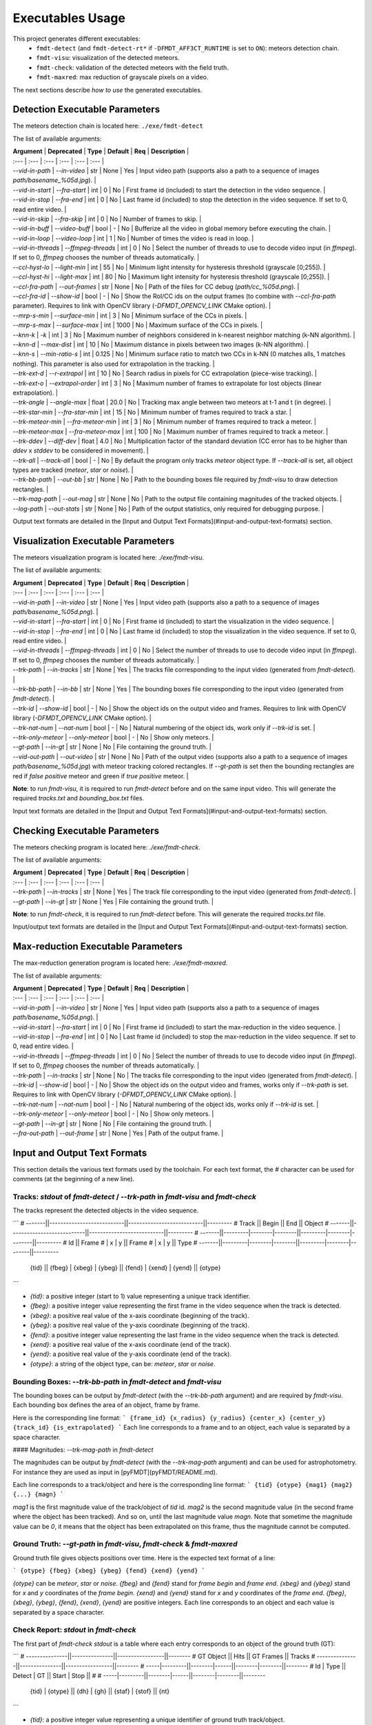 .. _user_executables_usage:

*****************
Executables Usage
*****************

This project generates different executables:
  - ``fmdt-detect`` (and ``fmdt-detect-rt*`` if ``-DFMDT_AFF3CT_RUNTIME`` is set
    to ``ON``): meteors detection chain.
  - ``fmdt-visu``: visualization of the detected meteors.
  - ``fmdt-check``: validation of the detected meteors with the field truth.
  - ``fmdt-maxred``: max reduction of grayscale pixels on a video.

The next sections describe *how to use* the generated executables.

Detection Executable Parameters
"""""""""""""""""""""""""""""""

The meteors detection chain is located here: ``./exe/fmdt-detect``

The list of available arguments:

| **Argument**       | **Deprecated**     | **Type** | **Default** | **Req** | **Description** |
| :---               | :---               | :---     | :---        | :---    | :--- |
| `--vid-in-path`    | `--in-video`       | str      | None        | Yes     | Input video path (supports also a path to a sequence of images `path/basename_%05d.jpg`). |
| `--vid-in-start`   | `--fra-start`      | int      | 0           | No      | First frame id (included) to start the detection in the video sequence. |
| `--vid-in-stop`    | `--fra-end`        | int      | 0           | No      | Last frame id (included) to stop the detection in the video sequence. If set to 0, read entire video. |
| `--vid-in-skip`    | `--fra-skip`       | int      | 0           | No      | Number of frames to skip. |
| `--vid-in-buff`    | `--video-buff`     | bool     | -           | No      | Bufferize all the video in global memory before executing the chain. |
| `--vid-in-loop`    | `--video-loop`     | int      | 1           | No      | Number of times the video is read in loop. |
| `--vid-in-threads` | `--ffmpeg-threads` | int      | 0           | No      | Select the number of threads to use to decode video input (in `ffmpeg`). If set to 0, `ffmpeg` chooses the number of threads automatically. |
| `--ccl-hyst-lo`    | `--light-min`      | int      | 55          | No      | Minimum light intensity for hysteresis threshold (grayscale [0;255]). |
| `--ccl-hyst-hi`    | `--light-max`      | int      | 80          | No      | Maximum light intensity for hysteresis threshold (grayscale [0;255]). |
| `--ccl-fra-path`   | `--out-frames`     | str      | None        | No      | Path of the files for CC debug (`path/cc_%05d.png`). |
| `--ccl-fra-id`     | `--show-id`        | bool     | -           | No      | Show the RoI/CC ids on the output frames (to combine with `--ccl-fra-path` parameter). Requires to link with OpenCV library (`-DFMDT_OPENCV_LINK` CMake option). |
| `--mrp-s-min`      | `--surface-min`    | int      | 3           | No      | Minimum surface of the CCs in pixels. |
| `--mrp-s-max`      | `--surface-max`    | int      | 1000        | No      | Maximum surface of the CCs in pixels. |
| `--knn-k`          | `-k`               | int      | 3           | No      | Maximum number of neighbors considered in k-nearest neighbor matching (k-NN algorithm). |
| `--knn-d`          | `--max-dist`       | int      | 10          | No      | Maximum distance in pixels between two images (k-NN algorithm). |
| `--knn-s`          | `--min-ratio-s`    | int      | 0.125       | No      | Minimum surface ratio to match two CCs in k-NN (0 matches alls, 1 matches nothing). This parameter is also used for extrapolation in the tracking. |
| `--trk-ext-d`      | `--r-extrapol`     | int      | 10          | No      | Search radius in pixels for CC extrapolation (piece-wise tracking). |
| `--trk-ext-o`      | `--extrapol-order` | int      | 3           | No      | Maximum number of frames to extrapolate for lost objects (linear extrapolation). |
| `--trk-angle`      | `--angle-max`      | float    | 20.0        | No      | Tracking max angle between two meteors at t-1 and t (in degree). |
| `--trk-star-min`   | `--fra-star-min`   | int      | 15          | No      | Minimum number of frames required to track a star. |
| `--trk-meteor-min` | `--fra-meteor-min` | int      | 3           | No      | Minimum number of frames required to track a meteor. |
| `--trk-meteor-max` | `--fra-meteor-max` | int      | 100         | No      | Maximum number of frames required to track a meteor. |
| `--trk-ddev`       | `--diff-dev`       | float    | 4.0         | No      | Multiplication factor of the standard deviation (CC error has to be higher than `ddev` x `stddev` to be considered in movement). |
| `--trk-all`        | `--track-all`      | bool     | -           | No      | By default the program only tracks `meteor` object type. If `--track-all` is set, all object types are tracked (`meteor`, `star` or `noise`). |
| `--trk-bb-path`    | `--out-bb`         | str      | None        | No      | Path to the bounding boxes file required by `fmdt-visu` to draw detection rectangles. |
| `--trk-mag-path`   | `--out-mag`        | str      | None        | No      | Path to the output file containing magnitudes of the tracked objects. |
| `--log-path`       | `--out-stats`      | str      | None        | No      | Path of the output statistics, only required for debugging purpose. |

Output text formats are detailed in the
[Input and Output Text Formats](#input-and-output-text-formats) section.

Visualization Executable Parameters
"""""""""""""""""""""""""""""""""""

The meteors visualization program is located here: `./exe/fmdt-visu`.

The list of available arguments:

| **Argument**        | **Deprecated**     | **Type** | **Default**    | **Req** | **Description** |
| :---                | :---               | :---     | :---           | :---    | :--- |
| `--vid-in-path`     | `--in-video`       | str      | None           | Yes     | Input video path (supports also a path to a sequence of images `path/basename_%05d.png`). |
| `--vid-in-start`    | `--fra-start`      | int      | 0              | No      | First frame id (included) to start the visualization in the video sequence. |
| `--vid-in-stop`     | `--fra-end`        | int      | 0              | No      | Last frame id (included) to stop the visualization in the video sequence. If set to 0, read entire video. |
| `--vid-in-threads`  | `--ffmpeg-threads` | int      | 0              | No      | Select the number of threads to use to decode video input (in `ffmpeg`). If set to 0, `ffmpeg` chooses the number of threads automatically. |
| `--trk-path`        | `--in-tracks`      | str      | None           | Yes     | The tracks file corresponding to the input video (generated from `fmdt-detect`). |
| `--trk-bb-path`     | `--in-bb`          | str      | None           | Yes     | The bounding boxes file corresponding to the input video (generated from `fmdt-detect`). |
| `--trk-id`          | `--show-id`        | bool     | -              | No      | Show the object ids on the output video and frames. Requires to link with OpenCV library (`-DFMDT_OPENCV_LINK` CMake option). |
| `--trk-nat-num`     | `--nat-num`        | bool     | -              | No      | Natural numbering of the object ids, work only if `--trk-id` is set. |
| `--trk-only-meteor` | `--only-meteor`    | bool     | -              | No      | Show only meteors. |
| `--gt-path`         | `--in-gt`          | str      | None           | No      | File containing the ground truth. |
| `--vid-out-path`    | `--out-video`      | str      | None           | No      | Path of the output video (supports also a path to a sequence of images `path/basename_%05d.jpg`) with meteor tracking colored rectangles. If `--gt-path` is set then the bounding rectangles are red if *false positive* meteor and green if *true positive* meteor. |

**Note**: to run `fmdt-visu`, it is required to run `fmdt-detect` before and on
the same input video. This will generate the required `tracks.txt` and
`bounding_box.txt` files.

Input text formats are detailed in the
[Input and Output Text Formats](#input-and-output-text-formats) section.

Checking Executable Parameters
""""""""""""""""""""""""""""""

The meteors checking program is located here: `./exe/fmdt-check`.

The list of available arguments:

| **Argument** | **Deprecated** | **Type** | **Default** | **Req** | **Description** |
| :---         | :---           | :---     | :---        | :---    | :--- |
| `--trk-path` | `--in-tracks`  | str      | None        | Yes     | The track file corresponding to the input video (generated from `fmdt-detect`). |
| `--gt-path`  | `--in-gt`      | str      | None        | Yes     | File containing the ground truth. |

**Note**: to run `fmdt-check`, it is required to run `fmdt-detect` before. This
will generate the required `tracks.txt` file.

Input/output text formats are detailed in the
[Input and Output Text Formats](#input-and-output-text-formats) section.

Max-reduction Executable Parameters
"""""""""""""""""""""""""""""""""""

The max-reduction generation program is located here: `./exe/fmdt-maxred`.

The list of available arguments:

| **Argument**        | **Deprecated**     | **Type** | **Default** | **Req** | **Description** |
| :---                | :---               | :---     | :---        | :---    | :--- |
| `--vid-in-path`     | `--in-video`       | str      | None        | Yes     | Input video path (supports also a path to a sequence of images `path/basename_%05d.png`). |
| `--vid-in-start`    | `--fra-start`      | int      | 0           | No      | First frame id (included) to start the max-reduction in the video sequence. |
| `--vid-in-stop`     | `--fra-end`        | int      | 0           | No      | Last frame id (included) to stop the max-reduction in the video sequence. If set to 0, read entire video. |
| `--vid-in-threads`  | `--ffmpeg-threads` | int      | 0           | No      | Select the number of threads to use to decode video input (in `ffmpeg`). If set to 0, `ffmpeg` chooses the number of threads automatically. |
| `--trk-path`        | `--in-tracks`      | str      | None        | No      | The tracks file corresponding to the input video (generated from `fmdt-detect`). |
| `--trk-id`          | `--show-id`        | bool     | -           | No      | Show the object ids on the output video and frames, works only if `--trk-path` is set. Requires to link with OpenCV library (`-DFMDT_OPENCV_LINK` CMake option). |
| `--trk-nat-num`     | `--nat-num`        | bool     | -           | No      | Natural numbering of the object ids, works only if `--trk-id` is set. |
| `--trk-only-meteor` | `--only-meteor`    | bool     | -           | No      | Show only meteors. |
| `--gt-path`         | `--in-gt`          | str      | None        | No      | File containing the ground truth. |
| `--fra-out-path`    | `--out-frame`      | str      | None        | Yes     | Path of the output frame. |

Input and Output Text Formats
"""""""""""""""""""""""""""""

This section details the various text formats used by the toolchain.
For each text format, the `#` character can be used for comments (at the
beginning of a new line).

Tracks: `stdout` of `fmdt-detect` / `--trk-path` in `fmdt-visu` and `fmdt-check`
--------------------------------------------------------------------------------

The tracks represent the detected objects in the video sequence.

```
# -------||---------------------------||---------------------------||---------
#  Track ||           Begin           ||            End            ||  Object
# -------||---------------------------||---------------------------||---------
# -------||---------|--------|--------||---------|--------|--------||---------
#     Id || Frame # |      x |      y || Frame # |      x |      y ||    Type
# -------||---------|--------|--------||---------|--------|--------||---------
   {tid} ||  {fbeg} | {xbeg} | {ybeg} ||  {fend} | {xend} | {yend} || {otype}
```

* `{tid}`: a positive integer (start to 1) value representing a unique track
  identifier.
* `{fbeg}`: a positive integer value representing the first frame in the video
  sequence when the track is detected.
* `{xbeg}`: a positive real value of the x-axis coordinate (beginning of the
  track).
* `{ybeg}`: a positive real value of the y-axis coordinate (beginning of the
  track).
* `{fend}`: a positive integer value representing the last frame in the video
  sequence when the track is detected.
* `{xend}`: a positive real value of the x-axis coordinate (end of the track).
* `{yend}`: a positive real value of the y-axis coordinate (end of the track).
* `{otype}`: a string of the object type, can be: `meteor`, `star` or `noise`.

Bounding Boxes: `--trk-bb-path` in `fmdt-detect` and `fmdt-visu`
----------------------------------------------------------------

The bounding boxes can be output by `fmdt-detect` (with the `--trk-bb-path`
argument) and are required by `fmdt-visu`. Each bounding box defines the area of
an object, frame by frame.

Here is the corresponding line format:
```
{frame_id} {x_radius} {y_radius} {center_x} {center_y} {track_id} {is_extrapolated}
```
Each line corresponds to a frame and to an object, each value is separated by a
space character.

#### Magnitudes: `--trk-mag-path` in `fmdt-detect`

The magnitudes can be output by `fmdt-detect` (with the `--trk-mag-path`
argument) and can be used for astrophotometry. For instance they are used as
input in [pyFMDT](pyFMDT/README.md).

Each line corresponds to a track/object and here is the corresponding line
format:
```
{tid} {otype} {mag1} {mag2} {...} {magn}
```

`mag1` is the first magnitude value of the track/object of `tid` id. `mag2` is
the second magnitude value (in the second frame where the object has been
tracked). And so on, until the last magnitude value `magn`. Note that sometime
the magnitude value can be `0`, it means that the object has been extrapolated
on this frame, thus the magnitude cannot be computed.

Ground Truth: `--gt-path` in `fmdt-visu`, `fmdt-check` & `fmdt-maxred`
----------------------------------------------------------------------

Ground truth file gives objects positions over time. Here is the expected text
format of a line:

```
{otype} {fbeg} {xbeg} {ybeg} {fend} {xend} {yend}
```

`{otype}` can be `meteor`, `star` or `noise`.
`{fbeg}` and `{fend}` stand for `frame begin` and `frame end`.
`{xbeg}` and `{ybeg}` stand for `x` and `y` coordinates of the `frame begin`.
`{xend}` and `{yend}` stand for `x` and `y` coordinates of the `frame end`.
`{fbeg}`, `{xbeg}`, `{ybeg}`, `{fend}`, `{xend}`, `{yend}` are positive
integers. Each line corresponds to an object and each value is separated by a
space character.

Check Report: `stdout` in `fmdt-check`
--------------------------------------

The first part of `fmdt-check` `stdout` is a table where each entry corresponds
to an object of the ground truth (GT):

```
# ---------------||---------------||-----------------||--------
#    GT Object   ||      Hits     ||    GT Frames    || Tracks
# ---------------||---------------||-----------------||--------
# -----|---------||--------|------||--------|--------||--------
#   Id |    Type || Detect |  GT  ||  Start |  Stop  ||      #
# -----|---------||--------|------||--------|--------||--------
 {tid} | {otype} ||   {dh} | {gh} || {staf} | {stof} ||   {nt}
```

* `{tid}`: a positive integer value representing a unique identifier of ground
  truth track/object.
* `{otype}`: a string of the object type, can be: `meteor`, `star` or `noise`.
* `{dh}`: a positive integer value of the number of frames when the object is
  detected (from the tracks, `--trk-path`).
* `{gh}`: a positive integer value of the number of frame when the object is
  present (from the ground truth, `--gt-path`).
* `{staf}`: a positive integer value of the frame start (from the ground truth,
  `--gt-path`).
* `{stof}`: a positive integer value of the frame stop (from the ground truth,
  `--gt-path`).
* `{nt}`: a positive integer value of the number of tracks that match the ground
  truth object.

In a second part, `fmdt-check` `stdout` gives some statistics in the following
format (`{pi}` stands for *positive integer* and `{pf}` for *positive float*):

```
Statistics:
  - Number of GT objs = ['meteor': {pi}, 'star': {pi}, 'noise': {pi}, 'all': {pi}]
  - Number of tracks  = ['meteor': {pi}, 'star': {pi}, 'noise': {pi}, 'all': {pi}]
  - True positives    = ['meteor': {pi}, 'star': {pi}, 'noise': {pi}, 'all': {pi}]
  - False positives   = ['meteor': {pi}, 'star': {pi}, 'noise': {pi}, 'all': {pi}]
  - True negative     = ['meteor': {pi}, 'star': {pi}, 'noise': {pi}, 'all': {pi}]
  - False negative    = ['meteor': {pi}, 'star': {pi}, 'noise': {pi}, 'all': {pi}]
  - Tracking rate     = ['meteor': {pf}, 'star': {pf}, 'noise': {pf}, 'all': {pf}]
```

* `Number of GT objs`: the number of objects from the ground truth.
* `Number of tracks`: the number of objects from the tracks (`fmdt-detect`
  output).
* `True positives`: number of detected objects that are in the ground truth
  (with the same type).
* `False positives`: number of detected objects that are not in the ground truth
  (or that have a different type).
* `True negative`: number of detected objects that are different from the
  current type of object. For instance, if we focus on `meteor` object type, the
  number of false negatives is the sum of all the objects in the tracks that are
  `star` or `noise`.
* `False negative`: number of non-detected objects (present in the ground truth
  and not present in the tracks).
* `Tracking rate`: the sum of detected hits on the sum of the ground truth hits.
  Range is between 1 (perfect tracking) and 0 (nothing is tracked). When there
  are more hits in a track than in the ground truth, the detected hits are the
  ground truth hits minus the extra hits of the track.

For each line, the `meteor`, `star` and `noise` object types are considered.
`all` stands for all types, sometime `all` can be mean-less.

Logs / Statistics: `--log-path` in `fmdt-detect`
------------------------------------------------

**This section targets advanced users, some knowledge about the implemented
algorithms may be required!! You have been warned ;-).**

`fmdt-detect` comes with the `--log-path` option to help to understand what is
happening during the execution.
This option enables to log internal statistics of the different algorithms used
to detect meteors.

The folder contains multiple files, one per frame. For instance, the file name
for the frame n°12 is: `00012.txt`. Each file contains 5 different tables:
  - Table 1: list of Regions Of Interest (RoIs) at `t - 1` (result of the
    CCL/CCA + hysteresis algorithm at `t - 1`)
  - Table 2: list of Regions Of Interest (RoIs) at `t` (result of the CCL/CCA +
    hysteresis algorithm at `t`)
  - Table 3: list of associations between `t - 1` RoIs and `t` RoIs (result of
    the k-NN algorithm) + errors/velocities after motion estimation
  - Table 4: motion estimation statistics between `t - 1` and `t` frame
  - Table 5: list of tracks since the beginning of the execution (final output
    of the detection chain)

Note that the first log file (usally named `00000.txt`) only contains the
table 2. This is normal because algorithms stating from k-NN require two
consecutive frames to work.

Table 1 and table 2: Regions of Interest (RoIs)
^^^^^^^^^^^^^^^^^^^^^^^^^^^^^^^^^^^^^^^^^^^^^^^

```
# ------||----------------||---------------------------||---------------------------||-------------------||-----------
#   RoI ||      Track     ||        Bounding Box       ||   Surface (S in pixels)   ||      Center       || Magnitude
# ------||----------------||---------------------------||---------------------------||-------------------||-----------
# ------||------|---------||------|------|------|------||-----|----------|----------||---------|---------||-----------
#    ID ||   ID |    Type || xmin | xmax | ymin | ymax ||   S |       Sx |       Sy ||       x |       y ||        --
# ------||------|---------||------|------|------|------||-----|----------|----------||---------|---------||-----------
  {rid} || {tid}| {otype} ||{xmin}|{xmax}|{ymin}|{ymax}|| {S} |     {Sx} |     {Sy} ||    {cx} |    {cy} ||      {mag}
```

Each line corresponds to one region of interest (RoI) :
  - `{rid}`: unique identifier for the current RoI (start to 1)
  - `{tid}`: unique identifier of the corresponding track (start to 1), can be
    empty if no track is associated to the current RoI
  - `{otype}`: type of the track object (`meteor`, `noise` or `star`), only if
    there is a track corresponding to this RoI
  - `{xmin}`: minimum x position of the bounding box
  - `{xmax}`: maximum x position of the bounding box
  - `{ymin}`: minimum y position of the bounding box
  - `{ymax}`: maximum y position of the bounding box
  - `{S}`: surface (area) of the RoI in pixels
  - `{Sx}`: sum of x properties
  - `{Sy}`: sum of y properties
  - `{cx}`: x center of mass
  - `{cy}`: y center of mass
  - `{mag}`: magnitude of the current RoI (accumulated brightness of the RoI)

Table 3: List of associations between RoIs
^^^^^^^^^^^^^^^^^^^^^^^^^^^^^^^^^^^^^^^^^^

```
# --------------------||---------------||------------------------||-----------
#         RoI ID      ||    Distance   ||  Error (or velocity)   ||   Motion
# --------------------||---------------||------------------------||-----------
# ----------|---------||--------|------||-------|-------|--------||-----------
#       t-1 |       t || pixels | rank ||    dx |    dy |      e || is moving
# ----------|---------||--------|------||-------|-------|--------||-----------
  {rid_t-1} | {rid_t} || {dist} |  {k} ||  {dx} |  {dy} |    {e} ||      {mov}
```

Each line corresponds to an association between one RoI at `t - 1` and at `t`:
  - `{rid_t-1}`: id of the RoI in the table 1 (in the `t - 1` frame)
  - `{rid_t}` : id of the RoI in the table 2 (in the `t` frame)
  - `{dist}`: distance in pixels between the two RoIs
  - `{rank}`: rank in the k-NN algorithm, if 1: it means that this is the
    closest RoI asso., if 2: it means that this is the second closest RoI asso.,
    etc.
  - `{dx}`: x distance between the estimated position (after motion estimation)
    and the real position (in frame `t - 1`)
  - `{dy}`: y distance between the estimated position (after motion estimation)
    and the real position (in frame `t - 1`)
  - `{e}`: euclidean distance between the estimated position and the real
    position
  - `{mov}`: `yes` if the RoI is moving, `no` otherwise. The criteria to detect
    the motion of an RoI is: abs(`{e}` - `{mean_err1}`) > `{std_dev1}`

If `{mov}` = `yes` then, `{dx}`,`{dy}` is the velocity vector and `{e}` is the
velocity norm in pixel.

**Note that `{dx}`, `{dy}`, `{e}` and `{mov}` are computed after the second
motion estimation.**

Table 4: Motion Estimation Statistics
^^^^^^^^^^^^^^^^^^^^^^^^^^^^^^^^^^^^^

```
# ------------------------------------------------------||------------------------------------------------------
#   First motion estimation (with all associated RoIs)  ||    Second motion estimation (exclude moving RoIs)
# ------------------------------------------------------||------------------------------------------------------
# ----------|----------|----------|----------|----------||----------|----------|----------|----------|----------
#     theta |       tx |       ty | mean err |  std dev ||    theta |       tx |       ty | mean err |  std dev
# ----------|----------|----------|----------|----------||----------|----------|----------|----------|----------
   {theta1} |    {tx1} |    {ty1} |{mean_er1}|{std_dev1}|| {theta2} |    {tx2} |    {ty2} |{mean_er2}|{std_dev2}
```

There is only one line in this table. It represents the motion estimation
between frame `t - 1` and frame `t`:
  - `{theta}`: the estimated rotation angle between frame `t` and frame
    `t - 1`
  - `{tx}` and `{ty}`: the estimated translation vector from frame `t` to frame
    `t - 1`
  - `{mean_er}`: the mean error of the associated RoIs
  - `{std_dev}`: the standard deviation of the associated RoI errors

The first estimation considers all the associated RoIs while the second
estimation excludes the associated RoIs in movement. To be considered in
movement, an RoI has to verify the following condition:
abs(`{e}` - `{mean_er1}`) > `{std_dev1}`, with `{e}` the error of the current
RoI.

Table 5: List of Tracks
^^^^^^^^^^^^^^^^^^^^^^^

```
# -------||---------------------------||---------------------------||---------||-------------------
#  Track ||           Begin           ||            End            ||  Object || Reason of changed
# -------||---------------------------||---------------------------||---------||    state (from
# -------||---------|--------|--------||---------|--------|--------||---------||  meteor to noise
#     Id || Frame # |      x |      y || Frame # |      x |      y ||    Type ||    object only)
# -------||---------|--------|--------||---------|--------|--------||---------||-------------------
   {tid} ||  {fbeg} | {xbeg} | {ybeg} ||  {fend} | {xend} | {yend} || {otype} ||          {reason}
```

Most of the columns of this table have been described in a previous section,
here we focus only on extra columns:
  - `{reason}`: reason of the classification from `meteor` to `noise`
